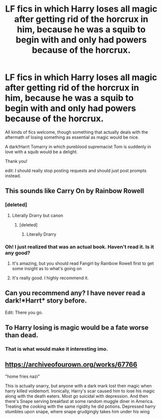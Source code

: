 #+TITLE: LF fics in which Harry loses all magic after getting rid of the horcrux in him, because he was a squib to begin with and only had powers because of the horcrux.

* LF fics in which Harry loses all magic after getting rid of the horcrux in him, because he was a squib to begin with and only had powers because of the horcrux.
:PROPERTIES:
:Author: sorc
:Score: 45
:DateUnix: 1531000665.0
:DateShort: 2018-Jul-08
:FlairText: Request
:END:
All kinds of fics welcome, though something that actually deals with the aftermath of losing something as essential as magic would be nice.

A dark!Harrt Tomarry in which pureblood supremacist Tom is suddenly in love with a squib would be a delight.

Thank you!

edit: I should really stop posting requests and should just post prompts instead.


** This sounds like Carry On by Rainbow Rowell
:PROPERTIES:
:Author: mychllr
:Score: 6
:DateUnix: 1531009524.0
:DateShort: 2018-Jul-08
:END:

*** [deleted]
:PROPERTIES:
:Score: 3
:DateUnix: 1531063188.0
:DateShort: 2018-Jul-08
:END:

**** Literally Drarry but canon
:PROPERTIES:
:Author: mychllr
:Score: 1
:DateUnix: 1531118375.0
:DateShort: 2018-Jul-09
:END:

***** [deleted]
:PROPERTIES:
:Score: 2
:DateUnix: 1531133165.0
:DateShort: 2018-Jul-09
:END:

****** Literally Drarry
:PROPERTIES:
:Author: mychllr
:Score: 2
:DateUnix: 1531192034.0
:DateShort: 2018-Jul-10
:END:


*** Oh! I just realized that was an actual book. Haven't read it. Is it any good?
:PROPERTIES:
:Author: sorc
:Score: 1
:DateUnix: 1531028324.0
:DateShort: 2018-Jul-08
:END:

**** It's amazing, but you should read Fangirl by Rainbow Rowell first to get some insight as to what's going on
:PROPERTIES:
:Author: mychllr
:Score: 5
:DateUnix: 1531118353.0
:DateShort: 2018-Jul-09
:END:


**** It's really good. I highly recommend it.
:PROPERTIES:
:Author: i_has_cosplay
:Score: 3
:DateUnix: 1531038203.0
:DateShort: 2018-Jul-08
:END:


** Can you recommend any? I have never read a dark!*Harrt* story before.

Edit: There you go.
:PROPERTIES:
:Author: XeshTrill
:Score: 10
:DateUnix: 1531000788.0
:DateShort: 2018-Jul-08
:END:


** To Harry losing is magic would be a fate worse than dead.
:PROPERTIES:
:Author: Mestrehunter
:Score: 2
:DateUnix: 1531085710.0
:DateShort: 2018-Jul-09
:END:

*** That is what would make it interesting imo.
:PROPERTIES:
:Author: sorc
:Score: 1
:DateUnix: 1531107051.0
:DateShort: 2018-Jul-09
:END:


** [[https://archiveofourown.org/works/67766]]

"home fries nazi"

This is actually snarry, but anyone with a dark mark lost their magic when harry killed voldemort. Ironically, Harry's scar caused him to lose his magic along with the death eaters. Most go suicidal with depression. And then there's Snape serving breakfast at some random muggle diner in America. Treating the cooking with the same rigidity he did potions. Depressed harry stumbles upon snape, where snape grudgingly takes him under his wing
:PROPERTIES:
:Author: elizabater
:Score: 1
:DateUnix: 1531101154.0
:DateShort: 2018-Jul-09
:END:
